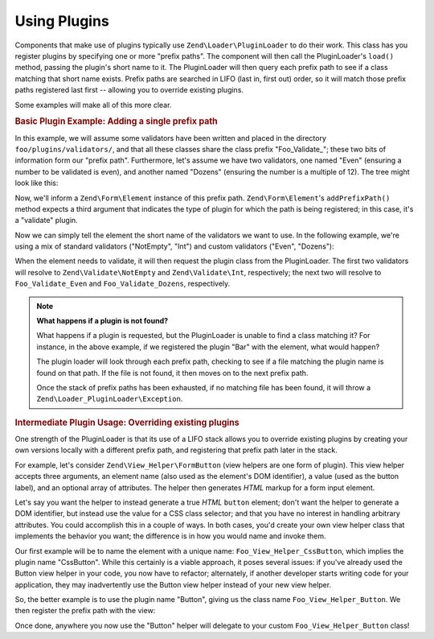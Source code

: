 .. _learning.plugins.usage:

Using Plugins
=============

Components that make use of plugins typically use ``Zend\Loader\PluginLoader`` to do their work. This class has you
register plugins by specifying one or more "prefix paths". The component will then call the PluginLoader's
``load()`` method, passing the plugin's short name to it. The PluginLoader will then query each prefix path to see
if a class matching that short name exists. Prefix paths are searched in LIFO (last in, first out) order, so it
will match those prefix paths registered last first -- allowing you to override existing plugins.

Some examples will make all of this more clear.

.. _learning.plugins.usage.basic:

.. rubric:: Basic Plugin Example: Adding a single prefix path

In this example, we will assume some validators have been written and placed in the directory
``foo/plugins/validators/``, and that all these classes share the class prefix "Foo_Validate\_"; these two bits of
information form our "prefix path". Furthermore, let's assume we have two validators, one named "Even" (ensuring a
number to be validated is even), and another named "Dozens" (ensuring the number is a multiple of 12). The tree
might look like this:

.. code-block:: text
   :linenos:

   foo/
   |-- plugins/
   |   |-- validators/
   |   |   |-- Even.php
   |   |   |-- Dozens.php

Now, we'll inform a ``Zend\Form\Element`` instance of this prefix path. ``Zend\Form\Element``'s ``addPrefixPath()``
method expects a third argument that indicates the type of plugin for which the path is being registered; in this
case, it's a "validate" plugin.

.. code-block:: php
   :linenos:

   $element->addPrefixPath('Foo_Validate', 'foo/plugins/validators/', 'validate');

Now we can simply tell the element the short name of the validators we want to use. In the following example, we're
using a mix of standard validators ("NotEmpty", "Int") and custom validators ("Even", "Dozens"):

.. code-block:: php
   :linenos:

   $element->addValidator('NotEmpty')
           ->addValidator('Int')
           ->addValidator('Even')
           ->addValidator('Dozens');

When the element needs to validate, it will then request the plugin class from the PluginLoader. The first two
validators will resolve to ``Zend\Validate\NotEmpty`` and ``Zend\Validate\Int``, respectively; the next two will
resolve to ``Foo_Validate_Even`` and ``Foo_Validate_Dozens``, respectively.

.. note::

   **What happens if a plugin is not found?**

   What happens if a plugin is requested, but the PluginLoader is unable to find a class matching it? For instance,
   in the above example, if we registered the plugin "Bar" with the element, what would happen?

   The plugin loader will look through each prefix path, checking to see if a file matching the plugin name is
   found on that path. If the file is not found, it then moves on to the next prefix path.

   Once the stack of prefix paths has been exhausted, if no matching file has been found, it will throw a
   ``Zend\Loader_PluginLoader\Exception``.

.. _learning.plugins.usage.override:

.. rubric:: Intermediate Plugin Usage: Overriding existing plugins

One strength of the PluginLoader is that its use of a LIFO stack allows you to override existing plugins by
creating your own versions locally with a different prefix path, and registering that prefix path later in the
stack.

For example, let's consider ``Zend\View_Helper\FormButton`` (view helpers are one form of plugin). This view helper
accepts three arguments, an element name (also used as the element's DOM identifier), a value (used as the button
label), and an optional array of attributes. The helper then generates *HTML* markup for a form input element.

Let's say you want the helper to instead generate a true *HTML* ``button`` element; don't want the helper to
generate a DOM identifier, but instead use the value for a CSS class selector; and that you have no interest in
handling arbitrary attributes. You could accomplish this in a couple of ways. In both cases, you'd create your own
view helper class that implements the behavior you want; the difference is in how you would name and invoke them.

Our first example will be to name the element with a unique name: ``Foo_View_Helper_CssButton``, which implies the
plugin name "CssButton". While this certainly is a viable approach, it poses several issues: if you've already used
the Button view helper in your code, you now have to refactor; alternately, if another developer starts writing
code for your application, they may inadvertently use the Button view helper instead of your new view helper.

So, the better example is to use the plugin name "Button", giving us the class name ``Foo_View_Helper_Button``. We
then register the prefix path with the view:

.. code-block:: php
   :linenos:

   // Zend\View\View::addHelperPath() utilizes the PluginLoader; however, it inverts
   // the arguments, as it provides a default value of "Zend\View\Helper" for the
   // plugin prefix.
   //
   // The below assumes your class is in the directory 'foo/view/helpers/'.
   $view->addHelperPath('foo/view/helpers', 'Foo_View_Helper');

Once done, anywhere you now use the "Button" helper will delegate to your custom ``Foo_View_Helper_Button`` class!



